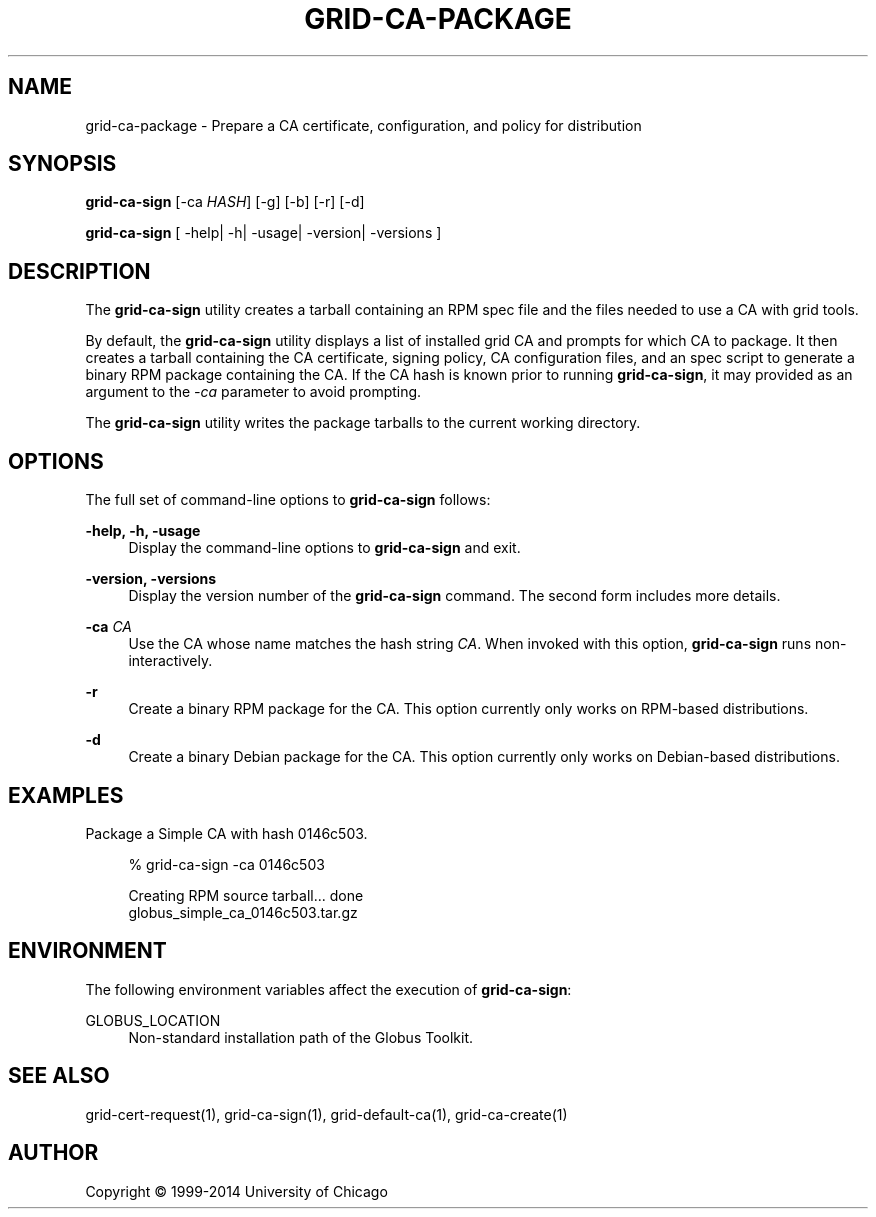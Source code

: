 '\" t
.\"     Title: grid-ca-package
.\"    Author: [see the "AUTHOR" section]
.\" Generator: DocBook XSL Stylesheets v1.78.1 <http://docbook.sf.net/>
.\"      Date: 09/08/2016
.\"    Manual: Globus Toolkit Manual
.\"    Source: Globus Toolkit 6
.\"  Language: English
.\"
.TH "GRID\-CA\-PACKAGE" "1" "09/08/2016" "Globus Toolkit 6" "Globus Toolkit Manual"
.\" -----------------------------------------------------------------
.\" * Define some portability stuff
.\" -----------------------------------------------------------------
.\" ~~~~~~~~~~~~~~~~~~~~~~~~~~~~~~~~~~~~~~~~~~~~~~~~~~~~~~~~~~~~~~~~~
.\" http://bugs.debian.org/507673
.\" http://lists.gnu.org/archive/html/groff/2009-02/msg00013.html
.\" ~~~~~~~~~~~~~~~~~~~~~~~~~~~~~~~~~~~~~~~~~~~~~~~~~~~~~~~~~~~~~~~~~
.ie \n(.g .ds Aq \(aq
.el       .ds Aq '
.\" -----------------------------------------------------------------
.\" * set default formatting
.\" -----------------------------------------------------------------
.\" disable hyphenation
.nh
.\" disable justification (adjust text to left margin only)
.ad l
.\" -----------------------------------------------------------------
.\" * MAIN CONTENT STARTS HERE *
.\" -----------------------------------------------------------------
.SH "NAME"
grid-ca-package \- Prepare a CA certificate, configuration, and policy for distribution
.SH "SYNOPSIS"
.sp
\fBgrid\-ca\-sign\fR [\-ca \fIHASH\fR] [\-g] [\-b] [\-r] [\-d]
.sp
\fBgrid\-ca\-sign\fR [ \-help| \-h| \-usage| \-version| \-versions ]
.SH "DESCRIPTION"
.sp
The \fBgrid\-ca\-sign\fR utility creates a tarball containing an RPM spec file and the files needed to use a CA with grid tools\&.
.sp
By default, the \fBgrid\-ca\-sign\fR utility displays a list of installed grid CA and prompts for which CA to package\&. It then creates a tarball containing the CA certificate, signing policy, CA configuration files, and an spec script to generate a binary RPM package containing the CA\&. If the CA hash is known prior to running \fBgrid\-ca\-sign\fR, it may provided as an argument to the \fI\-ca\fR parameter to avoid prompting\&.
.sp
The \fBgrid\-ca\-sign\fR utility writes the package tarballs to the current working directory\&.
.SH "OPTIONS"
.sp
The full set of command\-line options to \fBgrid\-ca\-sign\fR follows:
.PP
\fB\-help, \-h, \-usage\fR
.RS 4
Display the command\-line options to
\fBgrid\-ca\-sign\fR
and exit\&.
.RE
.PP
\fB\-version, \-versions\fR
.RS 4
Display the version number of the
\fBgrid\-ca\-sign\fR
command\&. The second form includes more details\&.
.RE
.PP
\fB\-ca \fR\fB\fICA\fR\fR
.RS 4
Use the CA whose name matches the hash string
\fICA\fR\&. When invoked with this option,
\fBgrid\-ca\-sign\fR
runs non\-interactively\&.
.RE
.PP
\fB\-r\fR
.RS 4
Create a binary RPM package for the CA\&. This option currently only works on RPM\-based distributions\&.
.RE
.PP
\fB\-d\fR
.RS 4
Create a binary Debian package for the CA\&. This option currently only works on Debian\-based distributions\&.
.RE
.SH "EXAMPLES"
.sp
Package a Simple CA with hash 0146c503\&.
.sp
.if n \{\
.RS 4
.\}
.nf
% grid\-ca\-sign \-ca 0146c503
.fi
.if n \{\
.RE
.\}
.sp
.if n \{\
.RS 4
.\}
.nf
Creating RPM source tarball\&.\&.\&. done
globus_simple_ca_0146c503\&.tar\&.gz
.fi
.if n \{\
.RE
.\}
.SH "ENVIRONMENT"
.sp
The following environment variables affect the execution of \fBgrid\-ca\-sign\fR:
.PP
GLOBUS_LOCATION
.RS 4
Non\-standard installation path of the Globus Toolkit\&.
.RE
.SH "SEE ALSO"
.sp
grid\-cert\-request(1), grid\-ca\-sign(1), grid\-default\-ca(1), grid\-ca\-create(1)
.SH "AUTHOR"
.sp
Copyright \(co 1999\-2014 University of Chicago
